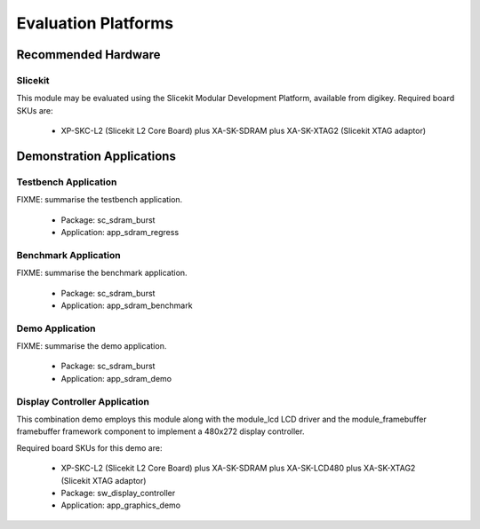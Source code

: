 
Evaluation Platforms
====================

.. _sec_hardware_platforms:

Recommended Hardware
--------------------

Slicekit
++++++++

This module may be evaluated using the Slicekit Modular Development Platform, available from digikey. Required board SKUs are:

   * XP-SKC-L2 (Slicekit L2 Core Board) plus XA-SK-SDRAM plus XA-SK-XTAG2 (Slicekit XTAG adaptor) 

Demonstration Applications
--------------------------

Testbench Application
+++++++++++++++++++++

FIXME: summarise the testbench application.

   * Package: sc_sdram_burst
   * Application: app_sdram_regress


Benchmark Application
+++++++++++++++++++++

FIXME: summarise the benchmark application.

   * Package: sc_sdram_burst
   * Application: app_sdram_benchmark

Demo Application
++++++++++++++++

FIXME: summarise the demo application.

   * Package: sc_sdram_burst
   * Application: app_sdram_demo

Display Controller Application
++++++++++++++++++++++++++++++

This combination demo employs this module along with the module_lcd LCD driver and the module_framebuffer framebuffer framework component to implement a 480x272 display controller.

Required board SKUs for this demo are:

   * XP-SKC-L2 (Slicekit L2 Core Board) plus XA-SK-SDRAM plus XA-SK-LCD480 plus XA-SK-XTAG2 (Slicekit XTAG adaptor) 

   * Package: sw_display_controller
   * Application: app_graphics_demo

